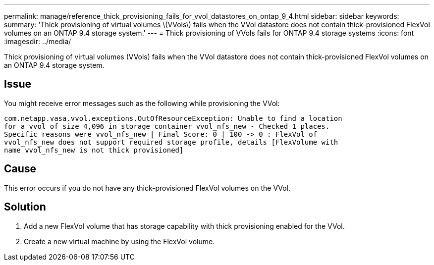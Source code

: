 ---
permalink: manage/reference_thick_provisioning_fails_for_vvol_datastores_on_ontap_9_4.html
sidebar: sidebar
keywords: 
summary: 'Thick provisioning of virtual volumes \(VVols\) fails when the VVol datastore does not contain thick-provisioned FlexVol volumes on an ONTAP 9.4 storage system.'
---
= Thick provisioning of VVols fails for ONTAP 9.4 storage systems
:icons: font
:imagesdir: ../media/

[.lead]
Thick provisioning of virtual volumes (VVols) fails when the VVol datastore does not contain thick-provisioned FlexVol volumes on an ONTAP 9.4 storage system.

== Issue

You might receive error messages such as the following while provisioning the VVol:

----
com.netapp.vasa.vvol.exceptions.OutOfResourceException: Unable to find a location
for a vvol of size 4,096 in storage container vvol_nfs_new - Checked 1 places.
Specific reasons were vvol_nfs_new | Final Score: 0 | 100 -> 0 : FlexVol of
vvol_nfs_new does not support required storage profile, details [FlexVolume with
name vvol_nfs_new is not thick provisioned]
----

== Cause

This error occurs if you do not have any thick-provisioned FlexVol volumes on the VVol.

== Solution

. Add a new FlexVol volume that has storage capability with thick provisioning enabled for the VVol.
. Create a new virtual machine by using the FlexVol volume.
